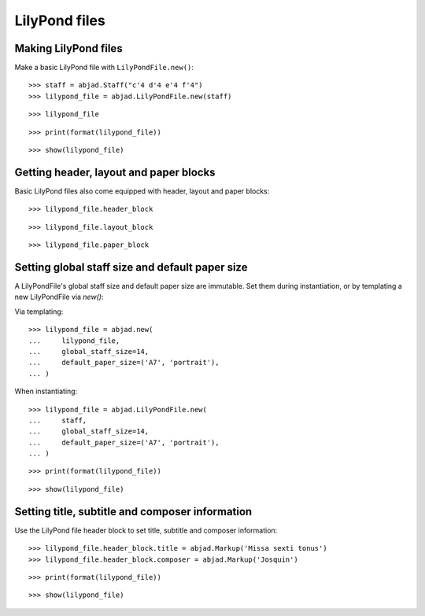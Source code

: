 LilyPond files
==============


Making LilyPond files
---------------------

Make a basic LilyPond file with ``LilyPondFile.new()``:

::

    >>> staff = abjad.Staff("c'4 d'4 e'4 f'4")
    >>> lilypond_file = abjad.LilyPondFile.new(staff)

::

    >>> lilypond_file

::

    >>> print(format(lilypond_file))

::

    >>> show(lilypond_file)


Getting header, layout and paper blocks
---------------------------------------

Basic LilyPond files also come equipped with header, layout and paper blocks:

::

    >>> lilypond_file.header_block

::

    >>> lilypond_file.layout_block

::

    >>> lilypond_file.paper_block


Setting global staff size and default paper size
------------------------------------------------

A LilyPondFile's global staff size and default paper size are immutable.
Set them during instantiation, or by templating a new LilyPondFile via `new()`:

Via templating:

::

    >>> lilypond_file = abjad.new(
    ...     lilypond_file,
    ...     global_staff_size=14,
    ...     default_paper_size=('A7', 'portrait'),
    ... )

When instantiating:

::

    >>> lilypond_file = abjad.LilyPondFile.new(
    ...     staff,
    ...     global_staff_size=14,
    ...     default_paper_size=('A7', 'portrait'),
    ... )

::

    >>> print(format(lilypond_file))

::

    >>> show(lilypond_file)


Setting title, subtitle and composer information
------------------------------------------------

Use the LilyPond file header block to set title, subtitle and composer
information:

::

    >>> lilypond_file.header_block.title = abjad.Markup('Missa sexti tonus')
    >>> lilypond_file.header_block.composer = abjad.Markup('Josquin')

::

    >>> print(format(lilypond_file))

::

    >>> show(lilypond_file)
